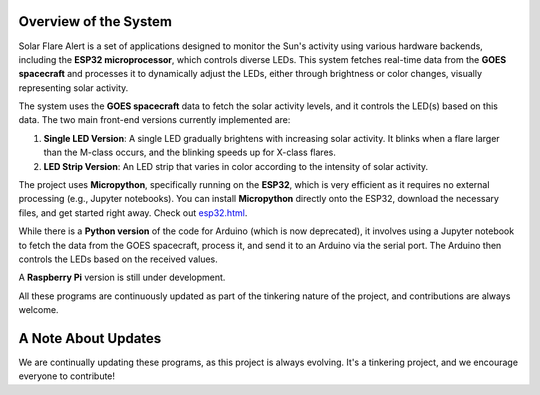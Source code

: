 Overview of the System
----------------------

Solar Flare Alert is a set of applications designed to monitor the Sun's activity using various hardware backends, including the **ESP32 microprocessor**, which controls diverse LEDs. This system fetches real-time data from the **GOES spacecraft** and processes it to
dynamically adjust the LEDs, either through brightness or color changes, visually representing solar activity.

The system uses the **GOES spacecraft** data to fetch the solar activity levels, and it controls the LED(s) based on this data. The two main front-end versions currently implemented are:

1. **Single LED Version**: A single LED gradually brightens with increasing solar activity. It blinks when a flare larger than the M-class occurs, and the blinking speeds up for X-class flares.

2. **LED Strip Version**: An LED strip that varies in color according to the intensity of solar activity.

The project uses **Micropython**, specifically running on the **ESP32**,
which is very efficient as it requires no external processing (e.g., Jupyter notebooks).
You can install **Micropython** directly onto the ESP32, download the necessary files,
and get started right away. Check out `<esp32.html>`_.

While there is a **Python version** of the code for Arduino (which is now deprecated), it involves using a Jupyter notebook to fetch the data from the GOES spacecraft, process it, and send it to an Arduino via the serial port. The Arduino then controls the LEDs based on the received values.

A **Raspberry Pi** version is still under development.

All these programs are continuously updated as part of the tinkering nature of the project, and contributions are always welcome.

A Note About Updates
--------------------

We are continually updating these programs, as this project is always evolving. It's a tinkering project, and we encourage everyone to contribute!
